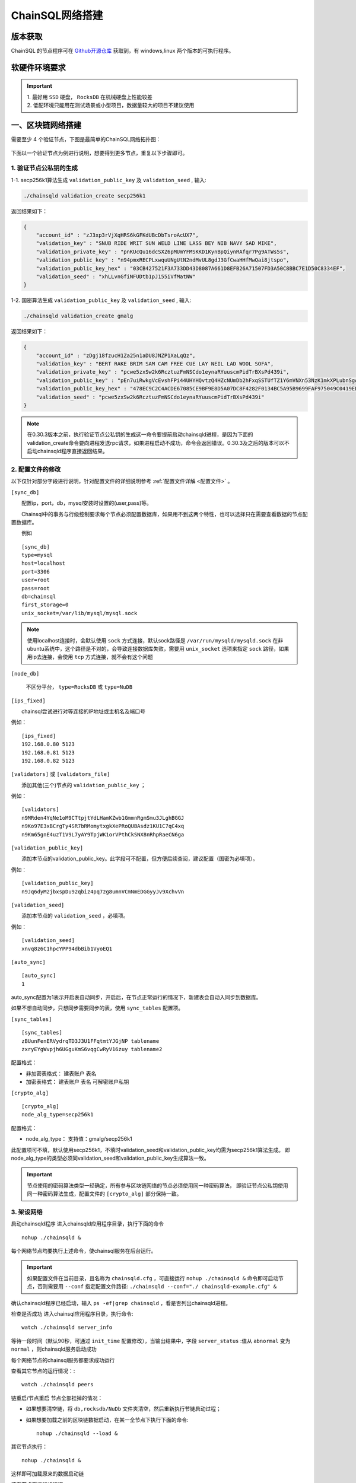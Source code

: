 ======================
ChainSQL网络搭建
======================


版本获取
==============
ChainSQL 的节点程序可在 `Github开源仓库 <https://github.com/ChainSQL/chainsqld/releases>`_ 获取到，有 windows,linux 两个版本的可执行程序。


软硬件环境要求
==============

    .. image:: ../../images/environment.png
        :width: 600px
        :alt: ChainSQL Framework
        :align: center


.. IMPORTANT::

  | 1. 最好用 ``SSD`` 硬盘， ``RocksDB`` 在机械硬盘上性能较差
  | 2. 低配环境只能用在测试场景或小型项目，数据量较大的项目不建议使用

一、区块链网络搭建
===============================

需要至少 4 个验证节点，下图是最简单的ChainSQL网络拓扑图：

    .. image:: ../../images/Simple-Network.png
        :width: 600px
        :alt: ChainSQL Network
        :align: center

下面以一个验证节点为例进行说明，想要得到更多节点，重复以下步骤即可。

1.	验证节点公私钥的生成
----------------------------


1-1. secp256k1算法生成 ``validation_public_key`` 及 ``validation_seed`` , 输入:

.. code-block:: bash

    ./chainsqld validation_create secp256k1
    
返回结果如下：

.. code-block:: json

    {
        "account_id" : "zJ3xp3rVjXqHRS6kGFKdUBcDbTsroAcUX7",
        "validation_key" : "SNUB RIDE WRIT SUN WELD LINE LASS BEY NIB NAVY SAD MIKE",
        "validation_private_key" : "pnKUcQu16dcSXZ6pMUmYFMSKKD1KynBpQiynRAfqr7Pg9ATWs5s",
        "validation_public_key" : "n94pmxRECPLxwquUNgUtN2ndMvUL8gdJ3GfCwaHHfMwQai8jtspo",
        "validation_public_key_hex" : "03CB427521F3A733DD43D8087A661D8EFB26A71507FD3A50C8BBC7E1D50C8334EF",
        "validation_seed" : "xhLLvnGfiNFUDtb1pJ155iVfMatNW"
    }

1-2. 国密算法生成 ``validation_public_key`` 及 ``validation_seed`` , 输入:

.. code-block:: bash

    ./chainsqld validation_create gmalg
    
返回结果如下：

.. code-block:: json

    {
        "account_id" : "zDgj18fzucH1Za25n1aDU8JNZP1XaLqQz",
        "validation_key" : "BERT RAKE BRIM SAM CAM FREE CUE LAY NEIL LAD WOOL SOFA",
        "validation_private_key" : "pcwe5zxSw2k6RcztuzFmNSCdo1eynaRYuuscmPidTrBXsPd439i",
        "validation_public_key" : "pEn7uiRwkgVcEvshFPi44UHYHQvtzQ4HZcNUmDb2hFxqSSTUfTZ1Y6mVNXn53NzK1mkXPLubnSgAzEMkpncwHhwqyXHTPswk",
        "validation_public_key_hex" : "478EC9C2C4ACDE67085CE9BF9E8D5A07DC8F4282F0134BC5A95B9699FAF975049C0419ED9D5291670418BC67D203108C6026342598B16FAB4222AC7986FE1D0770", 
        "validation_seed" : "pcwe5zxSw2k6RcztuzFmNSCdo1eynaRYuuscmPidTrBXsPd439i"
    }

.. NOTE::
    在0.30.3版本之前，执行验证节点公私钥的生成这一命令要提前启动chainsqld进程，是因为下面的validation_create命令要向进程发送rpc请求，如果进程启动不成功，命令会返回错误。0.30.3及之后的版本可以不启动chainsqld程序直接返回结果。

2.	配置文件的修改
---------------------------
以下仅针对部分字段进行说明，针对配置文件的详细说明参考 :ref:`配置文件详解 <配置文件>` 。

``[sync_db]``

  配置ip，port，db，mysql安装时设置的(user,pass)等。

  Chainsql中的事务与行级控制要求每个节点必须配置数据库，如果用不到这两个特性，也可以选择只在需要查看数据的节点配置数据库。

  例如

::

	[sync_db]
	type=mysql
	host=localhost
	port=3306
	user=root
	pass=root
	db=chainsql
	first_storage=0
	unix_socket=/var/lib/mysql/mysql.sock

.. note::

	使用localhost连接时，会默认使用 ``sock`` 方式连接，默认sock路径是 ``/var/run/mysqld/mysqld.sock`` 在非ubuntu系统中，这个路径是不对的，会导致连接数据库失败，需要用 ``unix_socket`` 选项来指定 ``sock`` 路径，如果用ip去连接，会使用 ``tcp`` 方式连接，就不会有这个问题

``[node_db]``

 	不区分平台， ``type=RocksDB`` 或 ``type=NuDB``

``[ips_fixed]``

  chainsql尝试进行对等连接的IP地址或主机名及端口号

例如：

::

	[ips_fixed]
	192.168.0.80 5123
	192.168.0.81 5123
	192.168.0.82 5123

``[validators]`` 或 ``[validators_file]``

  添加其他(三个)节点的 ``validation_public_key`` ；

例如：

::

	[validators]
	n9MRden4YqNe1oM9CTtpjtYdLHamKZwb1GmmnRgmSmu3JLghBGGJ
	n9Ko97E3xBCrgTy4SR7bRMomytxgkXePRoQUBAsdz1KU1C7qC4xq
	n9Km65gnE4uzT1V9L7yAY9TpjWK1orVPthCkSNX8nRhpRaeCN6ga

``[validation_public_key]``

  添加本节点的validation_public_key。此字段可不配置，但方便后续查阅，建议配置（国密为必填项）。

例如：

::

	[validation_public_key]
	n9Jq6dyM2jbxspDu92qbiz4pq7zg8umnVCmNmEDGGyyJv9XchvVn

``[validation_seed]``

  添加本节点的 ``validation_seed`` ，必填项。

例如：

::

	[validation_seed]
	xnvq8z6C1hpcYPP94dbBib1VyoEQ1

``[auto_sync]``

::

	[auto_sync]
	1

auto_sync配置为1表示开启表自动同步，开启后，在节点正常运行的情况下，新建表会自动入同步到数据库。

如果不想自动同步，只想同步需要同步的表，使用 ``sync_tables`` 配置项。

``[sync_tables]``

::

	[sync_tables]
	zBUunFenERVydrqTD3J3U1FFqtmtYJGjNP tablename
	zxryEYgWvpjh6UGguKmS6vqgCwRyV16zuy tablename2

配置格式：

- 非加密表格式：	建表账户 表名
- 加密表格式：		建表账户 表名 可解密账户私钥

``[crypto_alg]``

::

	[crypto_alg]
	node_alg_type=secp256k1

配置格式：

- node_alg_type：	支持值：gmalg/secp256k1

此配置项可不填，默认使用secp256k1，不填时validation_seed和validation_public_key均需为secp256k1算法生成。
即node_alg_type的类型必须同validation_seed和validation_public_key生成算法一致。

.. IMPORTANT::

    节点使用的密码算法类型一经确定，所有参与区块链网络的节点必须使用同一种密码算法，
    即验证节点公私钥使用同一种密码算法生成，配置文件的 ``[crypto_alg]`` 部分保持一致。


3.	架设网络
---------------------------
启动chainsqld程序
进入chainsqld应用程序目录，执行下面的命令

::

	nohup ./chainsqld &

每个网络节点均要执行上述命令，使chainsql服务在后台运行。

.. IMPORTANT::

    如果配置文件在当前目录，且名称为 ``chainsqld.cfg``  ，可直接运行 ``nohup ./chainsqld &`` 命令即可启动节点，否则需要用 ``--conf`` 指定配置文件路径: ``./chainsqld --conf="./ chainsqld-example.cfg" &``

确认chainsqld程序已经启动，输入 ``ps -ef|grep chainsqld`` ，看是否列出chainsqld进程。

检查是否成功
进入chainsql应用程序目录，执行命令::

	watch ./chainsqld server_info

等待一段时间（默认90秒，可通过 ``init_time`` 配置修改），当输出结果中，字段 ``server_status``  :值从 ``abnormal`` 变为 ``normal`` ，则chainsqld服务启动成功

每个网络节点的chainsql服务都要求成功运行

查看其它节点的运行情况：::

	watch ./chainsqld peers

链重启/节点重启
节点全部挂掉的情况：

- 如果想要清空链，将 ``db,rocksdb/NuDb`` 文件夹清空，然后重新执行节链启动过程；
- 如果想要加载之前的区块链数据启动，在某一全节点下执行下面的命令::

	nohup ./chainsqld --load &

其它节点执行：

::

	nohup ./chainsqld &

这样即可加载原来的数据启动链

还有节点在运行的情况

只要网络中还有节点还在跑，就不需要用 ``load`` 方式重启链，只需要启动挂掉的节点即可：::

		nohup ./chainsqld &

4.退出终端
---------------------------
在终端输入 ``exit`` 退出，不然之前在终端上启动的chainsqld进程会退出

二、数据库安装配置（可选）
===============================

.. IMPORTANT::
    用户可在配置文件中配置本地数据库，也可以配置远程数据库。需要注意的是 ``mysql`` 数据库安装完后，需要将默认编码改为 ``utf8`` 编码，否则表中的中文会显示为乱码。

1. 安装mysql
-------------------------

在需要安装mysql数据库的节点上按照提示安装mysql 以ubuntu 16.04为例，安装配置步骤如下：

.. code-block:: bash

	sudo apt-get install mysql-server

如果apt-get install不成功，可以选择 安装过程中会提示设置密码，要记下密码，在后面的配置文件中会用到。

2.检查是否安装成功
-------------------------
检查是否安装成功::

	mysql --version

能查询到mysql版本号则表示安装成功。 

检查是否能正常登录:

.. code-block:: bash

	mysql -uroot –p

上面命令输入之后会提示输入密码，此时正确输入密码就可以登录到mysql。

3.	创建数据库并支持utf8编码
------------------------------------------
登入mysql 后，创建名字为chainsql的database：

.. code-block:: sql

	CREATE DATABASE IF NOT EXISTS chainsql DEFAULT CHARSET utf8 

也可以将mysql的默认编码设置为utf8，然后直接创建数据库

.. code-block:: sql

	create database chainsql;

设置mysql 默认UTF8编码:
修改/etc/mysql/mysql.conf.d/mysqld.cnf文件

``[mysqld]`` 下添加：

::

	character_set_server = utf8

然后在配置文件最后添加如下配置：

::

	[mysql.server]
	default-character-set = utf8
	[client]
	default-character-set = utf8

然后重启mysql：

::

	/etc/init.d/mysql restart

确认是否为utf8编码：

.. code-block:: sql

	show variables like 'character%';

显示如下图则认为database是utf8编码

::

	+-------------------------------+----------------------------+
	| Variable_name                 | Value                      |
	+-------------------------------+----------------------------+
	| character_set_client  	| utf8                       |
	| character_set_connection	| utf8                       |
	| character_set_database   	| utf8                       |
	| character_set_filesystem 	| binary                     |
	| character_set_results    	| utf8                       |
	| character_set_server     	| utf8                       |
	| character_set_system     	| utf8                       |
	| character_sets_dir       	| /usr/share/mysql/charsets/ |



4.	最大连接数设置（可选）
---------------------------------------
.. code-block:: sql

	show variables like '%max_connections%';

| 默认是151， 最大可以达到16384。修改方法有两种。
| 第一种，命令行修改：

.. code-block:: sql
	
	set GLOBAL max_connections = 10000;

| 这种方式有个问题，就是设置的最大连接数只在mysql当前服务进程有效，一旦mysql重启，又会恢复到初始状态。

| 第二种，修改配置文件：

| 这种方式也很简单，只要修改MySQL配置文件my.cnf的参数 ``max_connections`` ，
| 将其改为 ``max_connections=10000`` ，然后重启MySQL即可。



++++++++++++++++

三、Docker 搭建ChainSQL网络
==============================================================

ChainSQL 节点的 Docker 镜像地址 为  ``docker pull peersafes/chainsql:v3.0.0`` 


下面以4个验证节点组建网络为例，介绍Docker搭建ChainSQL网络的过程。

1.	生成4个验证节点的配置文件
--------------------------------------------------------
通过 docker镜像  ``peersafes/chainsql-tools`` 完成节点配置文件的生成。下面的命令生成了4个节点的配置文件，其中节点的IP分别为
``192.168.0.1`` ``192.168.0.2`` ``192.168.0.3`` ``192.168.0.4`` 。
 
.. code-block:: bash

	# 启动镜像
	docker run -itd --name chainsql-tools  -v ~/docker/cfg:/opt/chainsql-tools/cfg  peersafes/chainsql-tools:v0.1.0 /bin/sh

	# 生成节点配置文件
	docker exec -it  chainsql-tools  /bin/sh  /opt/chainsql-tools/genCfg.sh 4 "192.168.0.1;192.168.0.2;192.168.0.3;192.168.0.4"


生成配置文件后，目录的结构如下，其中目录 1 , 2 , 3 , 4 下的配置文件分别表示节点1，2，3，4的配置文件 。

.. code-block:: bash

	# 目录结构为
	├── 1
	│   └── chainsqld.cfg
	├── 2
	│   └── chainsqld.cfg
	├── 3
	│   └── chainsqld.cfg
	└── 4
	│   └── chainsqld.cfg

 
如果需要节点需要配置数据库，需修改对应节点的配置文件  ``chainsqld.cfg`` , 具体配置参考 :ref:`配置数据库 <SyncDB>`

++++++++

2.	启动ChainSQL的Docker镜像
--------------------------------------------------------

拷贝上一步生成的配置文件到4个节点

.. code-block:: bash

	scp ./1/chainsqld.cfg root@192.168.0.1:/opt/chainsql/
	scp ./2/chainsqld.cfg root@192.168.0.2:/opt/chainsql/
	scp ./2/chainsqld.cfg root@192.168.0.3:/opt/chainsql/
	scp ./3/chainsqld.cfg root@192.168.0.4:/opt/chainsql/


依次启动节点1,2,3,4

.. code-block:: bash

	# 登录节点1 后 , 启动节点1
	docker run -d --name node1 -p 5125:5125 -v /opt/chainsql/chainsqld.cfg:/opt/chainsql/chainsqld.cfg peersafes/chainsql:v0.30.6

	# 登录节点2 后 , 启动节点2
	docker run -d --name node2 -p 5125:5125 -v /opt/chainsql/chainsqld.cfg:/opt/chainsql/chainsqld.cfg peersafes/chainsql:v0.30.6

	# 登录节点3 后 , 启动节点3
	docker run -d --name node3 -p 5125:5125 -v /opt/chainsql/chainsqld.cfg:/opt/chainsql/chainsqld.cfg peersafes/chainsql:v0.30.6

	# 登录节点4 后 , 启动节点4
	docker run -d --name node4 -p 5125:5125 -v /opt/chainsql/chainsqld.cfg:/opt/chainsql/chainsqld.cfg peersafes/chainsql:v0.30.6

++++++++


3. 查看网络的状态
--------------------------------------------------------

通过 节点的 ``peers`` , ``server_info``  等命令查看网络的状态

.. code-block:: bash

	# 通过 server_info 查看网络状态 , 返回字段server_status为normal时表示ChainSQL网络正常运行
	docker exec -it node1 /opt/chainsql/chainsqld server_info